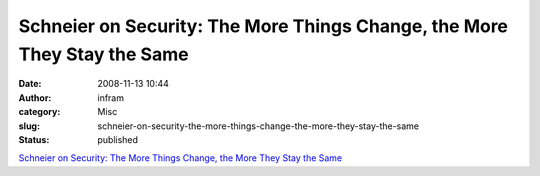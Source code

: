 Schneier on Security: The More Things Change, the More They Stay the Same
#########################################################################
:date: 2008-11-13 10:44
:author: infram
:category: Misc
:slug: schneier-on-security-the-more-things-change-the-more-they-stay-the-same
:status: published

`Schneier on Security: The More Things Change, the More They Stay the
Same <http://www.schneier.com/blog/archives/2008/10/the_more_things.html>`__
